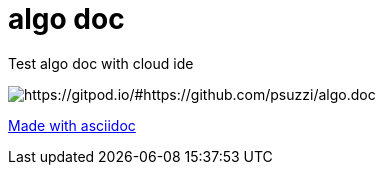 = algo doc

Test algo doc with cloud ide

image::https://img.shields.io/badge/Gitpod-ready--to--code-blue?logo=gitpod[https://gitpod.io/#https://github.com/psuzzi/algo.doc]


https://asciidoctor.org/docs/asciidoc-syntax-quick-reference/[Made with asciidoc] 